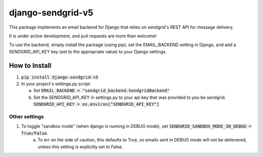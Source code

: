 .. |travis| image:: https://travis-ci.org/sklarsa/django-sendgrid-v5.svg
             :alt: Travis Build Status
             :target: https://travis-ci.org/sklarsa/django-sendgrid-v5
.. |pypi| image:: https://img.shields.io/pypi/v/django-sendgrid-v5.svg
           :alt: Latest Release
           :target: https://pypi.python.org/pypi/django-sendgrid-v5/
.. _sandbox mode: https://sendgrid.com/docs/Classroom/Send/v3_Mail_Send/sandbox_mode.html

==================
django-sendgrid-v5
==================
|pypi| |travis|

This package implements an email backend for Django that relies on sendgrid's REST API for message delivery.

It is under active development, and pull requests are more than welcome!

To use the backend, simply install the package (using pip), set the EMAIL_BACKEND setting in Django, and add a SENDGRID_API_KEY key (set to the appropriate value) to your Django settings.


How to Install
==============

1. :code:`pip install django-sendgrid-v5`

2. In your project's settings.py script:

   a. Set :code:`EMAIL_BACKEND = "sendgrid_backend.SendgridBackend"`

   b. Set the SENDGRID_API_KEY in settings.py to your api key that was provided to you be sendgrid.
      :code:`SENDGRID_API_KEY = os.environ["SENDGRID_API_KEY"]`


Other settings
--------------

1. To toggle "sandbox mode" (when django is running in DEBUG mode), set :code:`SENDGRID_SANDBOX_MODE_IN_DEBUG =  True/False`.  
    a. To err on the side of caution, this defaults to True, so emails sent in DEBUG mode will not be delievered, unless this setting is explicitly set to False.

